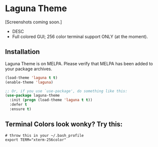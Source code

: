 # "Laguna" Theme for Emacs
* Laguna Theme

[Screenshots coming soon.]

  - DESC
  - Full colored GUI; 256 color terminal support ONLY (at the moment).
** Installation
    Laguna Theme is on MELPA. Please verify that MELPA has been added to your package archives.
    #+BEGIN_SRC emacs-lisp
      (load-theme 'laguna t t)
      (enable-theme 'laguna)

      ;; Or, if you use `use-package', do something like this:
      (use-package laguna-theme
        :init (progn (load-theme 'laguna t t))
        :defer t
        :ensure t)
    #+END_SRC
    
** Terminal Colors look wonky? Try this:
   #+BEGIN_SRC shell-script
     # throw this in your ~/.bash_profile
     export TERM="xterm-256color"
   #+END_SRC

